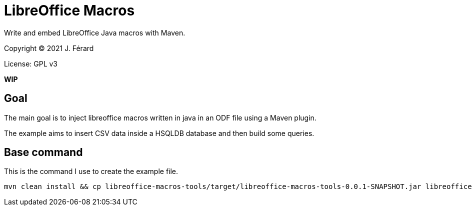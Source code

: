 = LibreOffice Macros

Write and embed LibreOffice Java macros with Maven.

Copyright (C) 2021 J. Férard

License: GPL v3

**WIP**

== Goal
The main goal is to inject libreoffice macros written in java in an ODF file using a Maven plugin.

The example aims to insert CSV data inside a HSQLDB database and then build some queries.

== Base command
This is the command I use to create the example file.

```
mvn clean install && cp libreoffice-macros-tools/target/libreoffice-macros-tools-0.0.1-SNAPSHOT.jar libreoffice-macros-example/src/main/resources/embed/ && libreoffice libreoffice-macros-example/target/classes/empty-target.odb
```